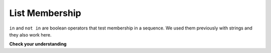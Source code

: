 ..  Copyright (C)  Brad Miller, David Ranum, Jeffrey Elkner, Peter Wentworth, Allen B. Downey, Chris
    Meyers, and Dario Mitchell.  Permission is granted to copy, distribute
    and/or modify this document under the terms of the GNU Free Documentation
    License, Version 1.3 or any later version published by the Free Software
    Foundation; with Invariant Sections being Forward, Prefaces, and
    Contributor List, no Front-Cover Texts, and no Back-Cover Texts.  A copy of
    the license is included in the section entitled "GNU Free Documentation
    License".

List Membership
---------------

``in`` and ``not in`` are boolean operators that test membership in a sequence. We
used them previously with strings and they also work here.

.. activecode:: chp09_4
    
    fruit = ["apple","orange","banana","cherry"]

    print("apple" in fruit)
    print("pear" in fruit)

**Check your understanding**

.. mchoice:: test_question9_4_1
   :answer_a: True
   :answer_b: False
   :feedback_a: Yes, 'cat' is an item in the list alist.
   :feedback_b: There are 5 items in the list, 'cat' is one of them.
   :correct: a

   What is printed by the following statements?
   
   .. code-block:: python

     alist = [3, 67, "cat", 3.14, False]
     print("cat" in alist)


.. mchoice:: test_question9_4_2
   :answer_a: True
   :answer_b: False
   :feedback_a: "at" is in "cat", but it is not in alist
   :feedback_b: Yes, "at" is not in the top level item, alist.  It is in one of the elements of alist.
   :correct: b
   
   What is printed by the following statements?
   
   .. code-block:: python

     alist = [3, 67, "cat", 3.14, False]
     print("at" in alist)


